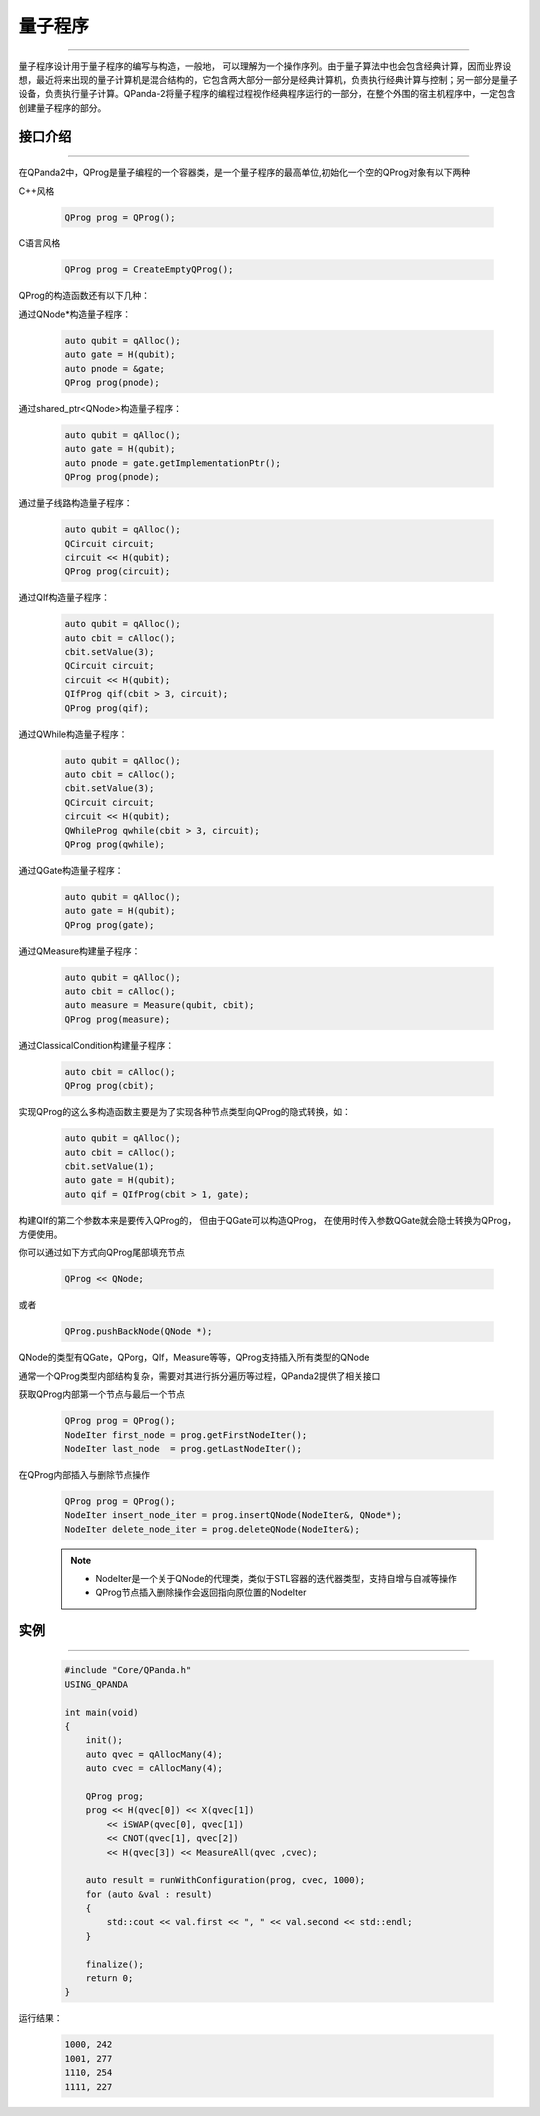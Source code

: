 量子程序
==============
----

量子程序设计用于量子程序的编写与构造，一般地， 可以理解为一个操作序列。由于量子算法中也会包含经典计算，因而业界设想，最近将来出现的量子计算机是混合结构的，它包含两大部分一部分是经典计算机，负责执行经典计算与控制；另一部分是量子设备，负责执行量子计算。QPanda-2将量子程序的编程过程视作经典程序运行的一部分，在整个外围的宿主机程序中，一定包含创建量子程序的部分。

.. _api_introduction:

接口介绍
>>>>>>>>>>>>>>>>
----

在QPanda2中，QProg是量子编程的一个容器类，是一个量子程序的最高单位,初始化一个空的QProg对象有以下两种

C++风格

    .. code-block:: c

        QProg prog = QProg();

C语言风格

    .. code-block:: c

        QProg prog = CreateEmptyQProg();

QProg的构造函数还有以下几种：

通过QNode*构造量子程序：

    .. code-block:: c

        auto qubit = qAlloc();
        auto gate = H(qubit);
        auto pnode = &gate;
        QProg prog(pnode);

通过shared_ptr<QNode>构造量子程序：

    .. code-block:: c

        auto qubit = qAlloc();
        auto gate = H(qubit);
        auto pnode = gate.getImplementationPtr();
        QProg prog(pnode);

通过量子线路构造量子程序：

    .. code-block:: c

        auto qubit = qAlloc();
        QCircuit circuit;
        circuit << H(qubit);
        QProg prog(circuit);

通过QIf构造量子程序：

    .. code-block:: c

        auto qubit = qAlloc();
        auto cbit = cAlloc();
        cbit.setValue(3);
        QCircuit circuit;
        circuit << H(qubit);
        QIfProg qif(cbit > 3, circuit);
        QProg prog(qif);

通过QWhile构造量子程序：

    .. code-block:: c

        auto qubit = qAlloc();
        auto cbit = cAlloc();
        cbit.setValue(3);
        QCircuit circuit;
        circuit << H(qubit);
        QWhileProg qwhile(cbit > 3, circuit);
        QProg prog(qwhile);

通过QGate构造量子程序：

    .. code-block:: c

        auto qubit = qAlloc();
        auto gate = H(qubit);
        QProg prog(gate);

通过QMeasure构建量子程序：

    .. code-block:: c

        auto qubit = qAlloc();
        auto cbit = cAlloc();
        auto measure = Measure(qubit, cbit);
        QProg prog(measure);

通过ClassicalCondition构建量子程序：

    .. code-block:: c

        auto cbit = cAlloc();
        QProg prog(cbit);

实现QProg的这么多构造函数主要是为了实现各种节点类型向QProg的隐式转换，如：

     .. code-block:: c

        auto qubit = qAlloc();
        auto cbit = cAlloc();
        cbit.setValue(1);
        auto gate = H(qubit);
        auto qif = QIfProg(cbit > 1, gate);

构建QIf的第二个参数本来是要传入QProg的， 但由于QGate可以构造QProg， 在使用时传入参数QGate就会隐士转换为QProg，方便使用。

你可以通过如下方式向QProg尾部填充节点

    .. code-block:: c

        QProg << QNode;

或者
    
    .. code-block:: c

        QProg.pushBackNode(QNode *);

QNode的类型有QGate，QPorg，QIf，Measure等等，QProg支持插入所有类型的QNode

通常一个QProg类型内部结构复杂，需要对其进行拆分遍历等过程，QPanda2提供了相关接口

获取QProg内部第一个节点与最后一个节点

    .. code-block:: c

        QProg prog = QProg();
        NodeIter first_node = prog.getFirstNodeIter();
        NodeIter last_node  = prog.getLastNodeIter();

在QProg内部插入与删除节点操作

    .. code-block:: c

        QProg prog = QProg();
        NodeIter insert_node_iter = prog.insertQNode(NodeIter&, QNode*);
        NodeIter delete_node_iter = prog.deleteQNode(NodeIter&);

    .. note:: 
        - NodeIter是一个关于QNode的代理类，类似于STL容器的迭代器类型，支持自增与自减等操作
        - QProg节点插入删除操作会返回指向原位置的NodeIter

实例
>>>>>>>>>>
----

    .. code-block:: c

        #include "Core/QPanda.h"
        USING_QPANDA

        int main(void)
        {
            init();
            auto qvec = qAllocMany(4);
            auto cvec = cAllocMany(4);

            QProg prog;
            prog << H(qvec[0]) << X(qvec[1])
                << iSWAP(qvec[0], qvec[1])
                << CNOT(qvec[1], qvec[2])
                << H(qvec[3]) << MeasureAll(qvec ,cvec);

            auto result = runWithConfiguration(prog, cvec, 1000);
            for (auto &val : result)
            {
                std::cout << val.first << ", " << val.second << std::endl;
            }

            finalize();
            return 0;
        }


运行结果：

    .. code-block:: c

        1000, 242
        1001, 277
        1110, 254
        1111, 227